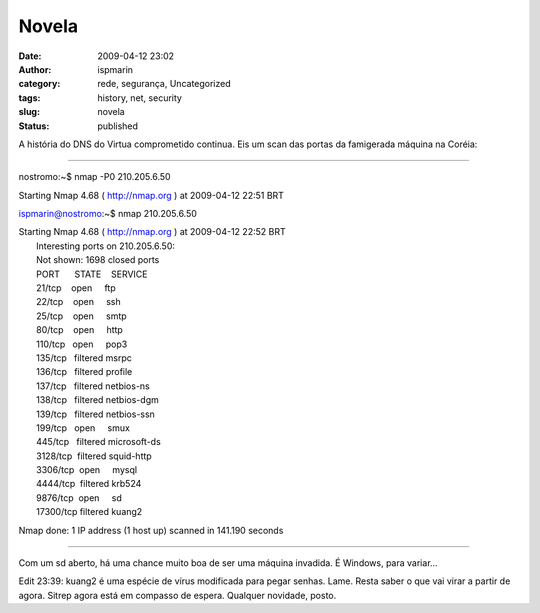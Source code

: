 Novela
######
:date: 2009-04-12 23:02
:author: ispmarin
:category: rede, segurança, Uncategorized
:tags: history, net, security
:slug: novela
:status: published

A história do DNS do Virtua comprometido continua. Eis um scan das
portas da famigerada máquina na Coréia:

++++++++++++++++++++++++

nostromo:~$ nmap -P0 210.205.6.50

Starting Nmap 4.68 ( http://nmap.org ) at 2009-04-12 22:51 BRT

ispmarin@nostromo:~$ nmap 210.205.6.50

| Starting Nmap 4.68 ( http://nmap.org ) at 2009-04-12 22:52 BRT
|  Interesting ports on 210.205.6.50:
|  Not shown: 1698 closed ports
|  PORT      STATE    SERVICE
|  21/tcp    open     ftp
|  22/tcp    open     ssh
|  25/tcp    open     smtp
|  80/tcp    open     http
|  110/tcp   open     pop3
|  135/tcp   filtered msrpc
|  136/tcp   filtered profile
|  137/tcp   filtered netbios-ns
|  138/tcp   filtered netbios-dgm
|  139/tcp   filtered netbios-ssn
|  199/tcp   open     smux
|  445/tcp   filtered microsoft-ds
|  3128/tcp  filtered squid-http
|  3306/tcp  open     mysql
|  4444/tcp  filtered krb524
|  9876/tcp  open     sd
|  17300/tcp filtered kuang2

Nmap done: 1 IP address (1 host up) scanned in 141.190 seconds

++++++++++++++++++++

Com um sd aberto, há uma chance muito boa de ser uma máquina invadida. É
Windows, para variar...

Edit 23:39: kuang2 é uma espécie de vírus modificada para pegar senhas.
Lame. Resta saber o que vai virar a partir de agora. Sitrep agora está
em compasso de espera. Qualquer novidade, posto.
